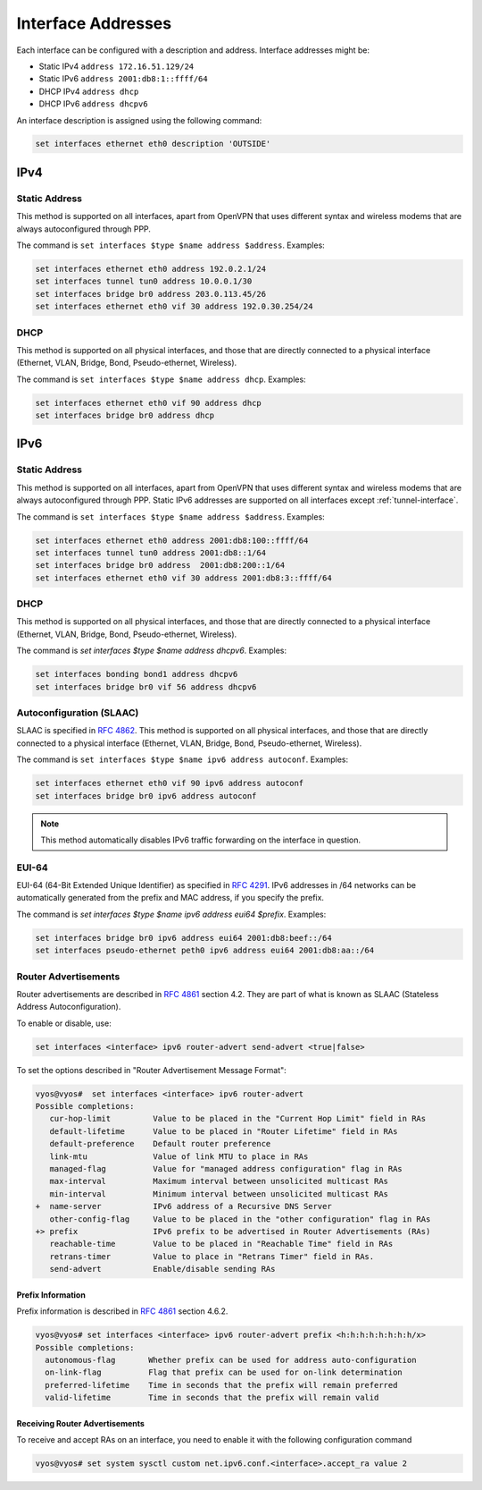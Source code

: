 .. _interfaces-addresses:

Interface Addresses
-------------------

Each interface can be configured with a description and address. Interface
addresses might be:

* Static IPv4 ``address 172.16.51.129/24``
* Static IPv6 ``address 2001:db8:1::ffff/64``
* DHCP IPv4 ``address dhcp``
* DHCP IPv6 ``address dhcpv6``

An interface description is assigned using the following command:

.. code-block:: sh

  set interfaces ethernet eth0 description 'OUTSIDE'

IPv4
^^^^

Static Address
**************

This method is supported on all interfaces, apart from OpenVPN that uses
different syntax and wireless modems that are always autoconfigured through
PPP.

The command is ``set interfaces $type $name address $address``. Examples:

.. code-block:: sh

  set interfaces ethernet eth0 address 192.0.2.1/24
  set interfaces tunnel tun0 address 10.0.0.1/30
  set interfaces bridge br0 address 203.0.113.45/26
  set interfaces ethernet eth0 vif 30 address 192.0.30.254/24

DHCP
****

This method is supported on all physical interfaces, and those that are
directly connected to a physical interface (Ethernet, VLAN, Bridge, Bond,
Pseudo-ethernet, Wireless).

The command is ``set interfaces $type $name address dhcp``. Examples:

.. code-block:: sh

  set interfaces ethernet eth0 vif 90 address dhcp
  set interfaces bridge br0 address dhcp

IPv6
^^^^

Static Address
**************

This method is supported on all interfaces, apart from OpenVPN that uses
different syntax and wireless modems that are always autoconfigured through
PPP. Static IPv6 addresses are supported on all interfaces
except :ref:`tunnel-interface`.

The command is ``set interfaces $type $name address $address``. Examples:

.. code-block:: sh

  set interfaces ethernet eth0 address 2001:db8:100::ffff/64
  set interfaces tunnel tun0 address 2001:db8::1/64
  set interfaces bridge br0 address  2001:db8:200::1/64
  set interfaces ethernet eth0 vif 30 address 2001:db8:3::ffff/64

DHCP
****

This method is supported on all physical interfaces, and those that are
directly connected to a physical interface (Ethernet, VLAN, Bridge, Bond,
Pseudo-ethernet, Wireless).

The command is `set interfaces $type $name address dhcpv6`. Examples:

.. code-block:: sh

  set interfaces bonding bond1 address dhcpv6
  set interfaces bridge br0 vif 56 address dhcpv6

Autoconfiguration (SLAAC)
*************************

SLAAC is specified in :rfc:`4862`. This method is supported on all physical
interfaces, and those that are directly connected to a physical interface
(Ethernet, VLAN, Bridge, Bond, Pseudo-ethernet, Wireless).

The command is ``set interfaces $type $name ipv6 address autoconf``. Examples:

.. code-block:: sh

  set interfaces ethernet eth0 vif 90 ipv6 address autoconf
  set interfaces bridge br0 ipv6 address autoconf

.. note:: This method automatically disables IPv6 traffic forwarding on the
   interface in question.

EUI-64
******

EUI-64 (64-Bit Extended Unique Identifier) as specified in :rfc:`4291`. IPv6
addresses in /64 networks can be automatically generated from the prefix and
MAC address, if you specify the prefix.

The command is `set interfaces $type $name ipv6 address eui64 $prefix`.
Examples:

.. code-block:: sh

  set interfaces bridge br0 ipv6 address eui64 2001:db8:beef::/64
  set interfaces pseudo-ethernet peth0 ipv6 address eui64 2001:db8:aa::/64


Router Advertisements
*********************

Router advertisements are described in :rfc:`4861` section 4.2. They are part
of what is known as SLAAC (Stateless Address Autoconfiguration).

To enable or disable, use:

.. code-block:: sh

  set interfaces <interface> ipv6 router-advert send-advert <true|false>


To set the options described in "Router Advertisement Message Format":

.. code-block:: sh

  vyos@vyos#  set interfaces <interface> ipv6 router-advert
  Possible completions:
     cur-hop-limit         Value to be placed in the "Current Hop Limit" field in RAs
     default-lifetime      Value to be placed in "Router Lifetime" field in RAs
     default-preference    Default router preference
     link-mtu              Value of link MTU to place in RAs
     managed-flag          Value for "managed address configuration" flag in RAs
     max-interval          Maximum interval between unsolicited multicast RAs
     min-interval          Minimum interval between unsolicited multicast RAs
  +  name-server           IPv6 address of a Recursive DNS Server
     other-config-flag     Value to be placed in the "other configuration" flag in RAs
  +> prefix                IPv6 prefix to be advertised in Router Advertisements (RAs)
     reachable-time        Value to be placed in "Reachable Time" field in RAs
     retrans-timer         Value to place in "Retrans Timer" field in RAs.
     send-advert           Enable/disable sending RAs


Prefix Information
~~~~~~~~~~~~~~~~~~

Prefix information is described in :rfc:`4861` section 4.6.2.

.. code-block:: sh

  vyos@vyos# set interfaces <interface> ipv6 router-advert prefix <h:h:h:h:h:h:h:h/x>
  Possible completions:
    autonomous-flag       Whether prefix can be used for address auto-configuration
    on-link-flag          Flag that prefix can be used for on-link determination
    preferred-lifetime    Time in seconds that the prefix will remain preferred
    valid-lifetime        Time in seconds that the prefix will remain valid

Receiving Router Advertisements
~~~~~~~~~~~~~~~~~~~~~~~~~~~~~~~

To receive and accept RAs on an interface, you need to enable it with the
following configuration command

.. code-block:: sh

  vyos@vyos# set system sysctl custom net.ipv6.conf.<interface>.accept_ra value 2

